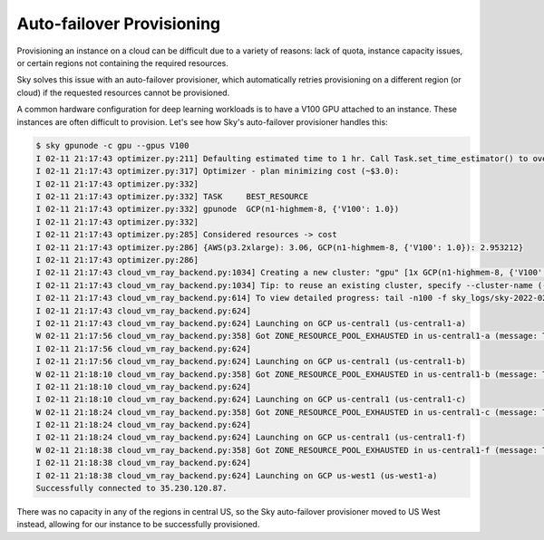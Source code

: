 Auto-failover Provisioning
==========================

Provisioning an instance on a cloud can be difficult due to a variety of reasons:
lack of quota, instance capacity issues, or certain regions not containing the required resources.

Sky solves this issue with an auto-failover provisioner, which automatically retries
provisioning on a different region (or cloud) if the requested resources cannot be provisioned.

A common hardware configuration for deep learning workloads is to have a V100 GPU attached to an instance.
These instances are often difficult to provision. Let's see how Sky's auto-failover provisioner handles this:

.. code-block::

  $ sky gpunode -c gpu --gpus V100
  I 02-11 21:17:43 optimizer.py:211] Defaulting estimated time to 1 hr. Call Task.set_time_estimator() to override.
  I 02-11 21:17:43 optimizer.py:317] Optimizer - plan minimizing cost (~$3.0):
  I 02-11 21:17:43 optimizer.py:332]
  I 02-11 21:17:43 optimizer.py:332] TASK     BEST_RESOURCE
  I 02-11 21:17:43 optimizer.py:332] gpunode  GCP(n1-highmem-8, {'V100': 1.0})
  I 02-11 21:17:43 optimizer.py:332]
  I 02-11 21:17:43 optimizer.py:285] Considered resources -> cost
  I 02-11 21:17:43 optimizer.py:286] {AWS(p3.2xlarge): 3.06, GCP(n1-highmem-8, {'V100': 1.0}): 2.953212}
  I 02-11 21:17:43 optimizer.py:286]
  I 02-11 21:17:43 cloud_vm_ray_backend.py:1034] Creating a new cluster: "gpu" [1x GCP(n1-highmem-8, {'V100': 1.0})].
  I 02-11 21:17:43 cloud_vm_ray_backend.py:1034] Tip: to reuse an existing cluster, specify --cluster-name (-c) in the CLI or use sky.launch(.., cluster_name=..) in the Python API. Run `sky status` to see existing clusters.
  I 02-11 21:17:43 cloud_vm_ray_backend.py:614] To view detailed progress: tail -n100 -f sky_logs/sky-2022-02-11-21-17-43-171661/provision.log
  I 02-11 21:17:43 cloud_vm_ray_backend.py:624]
  I 02-11 21:17:43 cloud_vm_ray_backend.py:624] Launching on GCP us-central1 (us-central1-a)
  W 02-11 21:17:56 cloud_vm_ray_backend.py:358] Got ZONE_RESOURCE_POOL_EXHAUSTED in us-central1-a (message: The zone 'projects/intercloud-320520/zones/us-central1-a' does not have enough resources available to fulfill the request.  Try a different zone, or try again later.)
  I 02-11 21:17:56 cloud_vm_ray_backend.py:624]
  I 02-11 21:17:56 cloud_vm_ray_backend.py:624] Launching on GCP us-central1 (us-central1-b)
  W 02-11 21:18:10 cloud_vm_ray_backend.py:358] Got ZONE_RESOURCE_POOL_EXHAUSTED in us-central1-b (message: The zone 'projects/intercloud-320520/zones/us-central1-b' does not have enough resources available to fulfill the request.  Try a different zone, or try again later.)
  I 02-11 21:18:10 cloud_vm_ray_backend.py:624]
  I 02-11 21:18:10 cloud_vm_ray_backend.py:624] Launching on GCP us-central1 (us-central1-c)
  W 02-11 21:18:24 cloud_vm_ray_backend.py:358] Got ZONE_RESOURCE_POOL_EXHAUSTED in us-central1-c (message: The zone 'projects/intercloud-320520/zones/us-central1-c' does not have enough resources available to fulfill the request.  Try a different zone, or try again later.)
  I 02-11 21:18:24 cloud_vm_ray_backend.py:624]
  I 02-11 21:18:24 cloud_vm_ray_backend.py:624] Launching on GCP us-central1 (us-central1-f)
  W 02-11 21:18:38 cloud_vm_ray_backend.py:358] Got ZONE_RESOURCE_POOL_EXHAUSTED in us-central1-f (message: The zone 'projects/intercloud-320520/zones/us-central1-f' does not have enough resources available to fulfill the request.  Try a different zone, or try again later.)
  I 02-11 21:18:38 cloud_vm_ray_backend.py:624]
  I 02-11 21:18:38 cloud_vm_ray_backend.py:624] Launching on GCP us-west1 (us-west1-a)
  Successfully connected to 35.230.120.87.

There was no capacity in any of the regions in central US, so the Sky auto-failover provisioner moved to US West instead, allowing for our instance to be successfully provisioned.